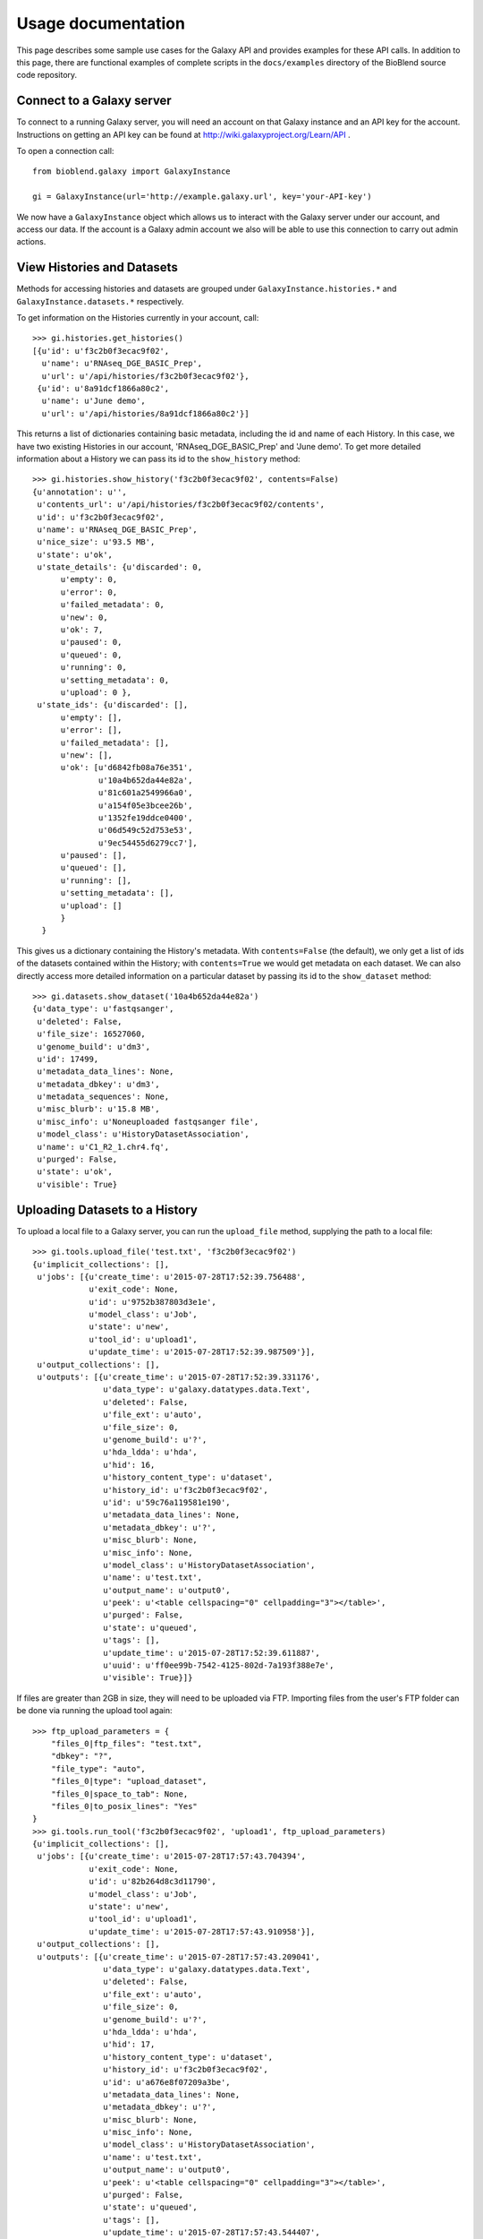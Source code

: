 ===================
Usage documentation
===================

This page describes some sample use cases for the Galaxy API and provides
examples for these API calls.
In addition to this page, there are functional examples of complete scripts in the 
``docs/examples`` directory of the BioBlend source code repository.

Connect to a Galaxy server
~~~~~~~~~~~~~~~~~~~~~~~~~~

To connect to a running Galaxy server, you will need an account on that Galaxy instance and an API key for the account. Instructions on getting an API key can be found at http://wiki.galaxyproject.org/Learn/API .

To open a connection call::

    from bioblend.galaxy import GalaxyInstance
    
    gi = GalaxyInstance(url='http://example.galaxy.url', key='your-API-key')

We now have a ``GalaxyInstance`` object which allows us to interact with the Galaxy server under our account, and access our data. If the account is a Galaxy admin account we also will be able to use this connection to carry out admin actions.

.. _view-histories-and-datasets:
 
View Histories and Datasets
~~~~~~~~~~~~~~~~~~~~~~~~~~~

Methods for accessing histories and datasets are grouped under ``GalaxyInstance.histories.*`` and ``GalaxyInstance.datasets.*`` respectively.

To get information on the Histories currently in your account, call::

    >>> gi.histories.get_histories() 
    [{u'id': u'f3c2b0f3ecac9f02',
      u'name': u'RNAseq_DGE_BASIC_Prep',
      u'url': u'/api/histories/f3c2b0f3ecac9f02'},
     {u'id': u'8a91dcf1866a80c2',
      u'name': u'June demo',
      u'url': u'/api/histories/8a91dcf1866a80c2'}]
    
This returns a list of dictionaries containing basic metadata, including the id and name of each History. In this case, we have two existing Histories in our account, 'RNAseq_DGE_BASIC_Prep' and 'June demo'. To get more detailed information about a History we can pass its id to the ``show_history`` method::

    >>> gi.histories.show_history('f3c2b0f3ecac9f02', contents=False)
    {u'annotation': u'',
     u'contents_url': u'/api/histories/f3c2b0f3ecac9f02/contents',
     u'id': u'f3c2b0f3ecac9f02',
     u'name': u'RNAseq_DGE_BASIC_Prep',
     u'nice_size': u'93.5 MB',
     u'state': u'ok',
     u'state_details': {u'discarded': 0,
          u'empty': 0,
          u'error': 0,
          u'failed_metadata': 0,
          u'new': 0,
          u'ok': 7,
          u'paused': 0,
          u'queued': 0,
          u'running': 0,
          u'setting_metadata': 0,
          u'upload': 0 },
     u'state_ids': {u'discarded': [],
          u'empty': [],
          u'error': [],
          u'failed_metadata': [],
          u'new': [],
          u'ok': [u'd6842fb08a76e351',
                  u'10a4b652da44e82a',
                  u'81c601a2549966a0',
                  u'a154f05e3bcee26b',
                  u'1352fe19ddce0400',
                  u'06d549c52d753e53',
                  u'9ec54455d6279cc7'],
          u'paused': [],
          u'queued': [],
          u'running': [],
          u'setting_metadata': [],
          u'upload': [] 
          } 
      }

.. _example-dataset:

This gives us a dictionary containing the History's metadata. With ``contents=False`` (the default), we only get a list of ids of the datasets contained within the History; with ``contents=True`` we would get metadata on each dataset. We can also directly access more detailed information on a particular dataset by passing its id to the ``show_dataset`` method::

    >>> gi.datasets.show_dataset('10a4b652da44e82a')
    {u'data_type': u'fastqsanger',
     u'deleted': False,
     u'file_size': 16527060,
     u'genome_build': u'dm3',
     u'id': 17499,
     u'metadata_data_lines': None,
     u'metadata_dbkey': u'dm3',
     u'metadata_sequences': None,
     u'misc_blurb': u'15.8 MB',
     u'misc_info': u'Noneuploaded fastqsanger file',
     u'model_class': u'HistoryDatasetAssociation',
     u'name': u'C1_R2_1.chr4.fq',
     u'purged': False,
     u'state': u'ok',
     u'visible': True}    

Uploading Datasets to a History
~~~~~~~~~~~~~~~~~~~~~~~~~~~~~~~

To upload a local file to a Galaxy server, you can run the ``upload_file`` method, supplying the path to a local file::

    >>> gi.tools.upload_file('test.txt', 'f3c2b0f3ecac9f02')
    {u'implicit_collections': [],
     u'jobs': [{u'create_time': u'2015-07-28T17:52:39.756488',
                u'exit_code': None,
                u'id': u'9752b387803d3e1e',
                u'model_class': u'Job',
                u'state': u'new',
                u'tool_id': u'upload1',
                u'update_time': u'2015-07-28T17:52:39.987509'}],
     u'output_collections': [],
     u'outputs': [{u'create_time': u'2015-07-28T17:52:39.331176',
                   u'data_type': u'galaxy.datatypes.data.Text',
                   u'deleted': False,
                   u'file_ext': u'auto',
                   u'file_size': 0,
                   u'genome_build': u'?',
                   u'hda_ldda': u'hda',
                   u'hid': 16,
                   u'history_content_type': u'dataset',
                   u'history_id': u'f3c2b0f3ecac9f02',
                   u'id': u'59c76a119581e190',
                   u'metadata_data_lines': None,
                   u'metadata_dbkey': u'?',
                   u'misc_blurb': None,
                   u'misc_info': None,
                   u'model_class': u'HistoryDatasetAssociation',
                   u'name': u'test.txt',
                   u'output_name': u'output0',
                   u'peek': u'<table cellspacing="0" cellpadding="3"></table>',
                   u'purged': False,
                   u'state': u'queued',
                   u'tags': [],
                   u'update_time': u'2015-07-28T17:52:39.611887',
                   u'uuid': u'ff0ee99b-7542-4125-802d-7a193f388e7e',
                   u'visible': True}]}

If files are greater than 2GB in size, they will need to be uploaded via FTP. Importing files from the user's FTP folder can be done via running the upload tool again::

    >>> ftp_upload_parameters = {
        "files_0|ftp_files": "test.txt",
        "dbkey": "?",
        "file_type": "auto",
        "files_0|type": "upload_dataset",
        "files_0|space_to_tab": None,
        "files_0|to_posix_lines": "Yes"
    }
    >>> gi.tools.run_tool('f3c2b0f3ecac9f02', 'upload1', ftp_upload_parameters)
    {u'implicit_collections': [],
     u'jobs': [{u'create_time': u'2015-07-28T17:57:43.704394',
                u'exit_code': None,
                u'id': u'82b264d8c3d11790',
                u'model_class': u'Job',
                u'state': u'new',
                u'tool_id': u'upload1',
                u'update_time': u'2015-07-28T17:57:43.910958'}],
     u'output_collections': [],
     u'outputs': [{u'create_time': u'2015-07-28T17:57:43.209041',
                   u'data_type': u'galaxy.datatypes.data.Text',
                   u'deleted': False,
                   u'file_ext': u'auto',
                   u'file_size': 0,
                   u'genome_build': u'?',
                   u'hda_ldda': u'hda',
                   u'hid': 17,
                   u'history_content_type': u'dataset',
                   u'history_id': u'f3c2b0f3ecac9f02',
                   u'id': u'a676e8f07209a3be',
                   u'metadata_data_lines': None,
                   u'metadata_dbkey': u'?',
                   u'misc_blurb': None,
                   u'misc_info': None,
                   u'model_class': u'HistoryDatasetAssociation',
                   u'name': u'test.txt',
                   u'output_name': u'output0',
                   u'peek': u'<table cellspacing="0" cellpadding="3"></table>',
                   u'purged': False,
                   u'state': u'queued',
                   u'tags': [],
                   u'update_time': u'2015-07-28T17:57:43.544407',
                   u'uuid': u'2cbe8f0a-4019-47c4-87e2-005ce35b8449',
                   u'visible': True}]}


View Data Libraries
~~~~~~~~~~~~~~~~~~~

Methods for accessing Data Libraries are grouped under ``GalaxyInstance.libraries.*``. Most Data Library methods are available to all users, but as only administrators can create new Data Libraries within Galaxy, the ``create_folder`` and ``create_library`` methods can only be called using an API key belonging to an admin account.

We can view the Data Libraries available to our account using::

    >>> gi.libraries.get_libraries()
    [{u'id': u'8e6f930d00d123ea',
      u'name': u'RNA-seq workshop data',
      u'url': u'/api/libraries/8e6f930d00d123ea'},
     {u'id': u'f740ab636b360a70',
      u'name': u'1000 genomes',
      u'url': u'/api/libraries/f740ab636b360a70'}]

This gives a list of metadata dictionaries with basic information on each library. We can get more information on a particular Data Library by passing its id to the ``show_library`` method::

    >>> gi.libraries.show_library('8e6f930d00d123ea')
    {u'contents_url': u'/api/libraries/8e6f930d00d123ea/contents',
     u'description': u'RNA-Seq workshop data',
     u'name': u'RNA-Seq',
     u'synopsis': u'Data for the RNA-Seq tutorial'}

Upload files to a Data Library
~~~~~~~~~~~~~~~~~~~~~~~~~~~~~~

We can get files into Data Libraries in several ways: by uploading from our local machine, by retrieving from a URL, by passing the new file content directly into the method, or by importing a file from the filesystem on the Galaxy server.

For instance, to upload a file from our machine we might call:

    >>> gi.libraries.upload_file_from_local_path('8e6f930d00d123ea', '/local/path/to/mydata.fastq', file_type='fastqsanger')

Note that we have provided the id of the destination Data Library, and in this case we have specified the type that Galaxy should assign to the new dataset. The default value for ``file_type`` is 'auto', in which case Galaxy will attempt to guess the dataset type. 

View Workflows
~~~~~~~~~~~~~~

Methods for accessing workflows are grouped under ``GalaxyInstance.workflows.*``. 

To get information on the Workflows currently in your account, use::

    >>> gi.workflows.get_workflows()
    [{u'id': u'e8b85ad72aefca86',
      u'name': u"TopHat + cufflinks part 1",
      u'url': u'/api/workflows/e8b85ad72aefca86'},
     {u'id': u'b0631c44aa74526d',
      u'name': u'CuffDiff',
      u'url': u'/api/workflows/b0631c44aa74526d'}]

This returns a list of metadata dictionaries. We can get the details of a particular Workflow, including its steps, by passing its id to the ``show_workflow`` method::

    >>> gi.workflows.show_workflow('e8b85ad72aefca86')
    {u'id': u'e8b85ad72aefca86',
     u'inputs': 
        {u'252': 
           {u'label': u'Input RNA-seq fastq', 
            u'value': u''
            }
         },
     u'name': u"TopHat + cufflinks part 1",
     u'steps': 
        {u'250': 
           {u'id': 250,
            u'input_steps': 
               {u'input1': 
                  {u'source_step': 252,
                   u'step_output': u'output'
                   }
               },
            u'tool_id': u'tophat',
            u'type': u'tool'
            },
         u'251': 
            {u'id': 251,
             u'input_steps': 
                {u'input': 
                   {u'source_step': 250,
                    u'step_output': u'accepted_hits'
                    }
                },
             u'tool_id': u'cufflinks',
             u'type': u'tool'
             },
         u'252': 
            {u'id': 252,
             u'input_steps': {},
             u'tool_id': None,
             u'type': u'data_input'
             }
         },
     u'url': u'/api/workflows/e8b85ad72aefca86'
     }

Export or import a Workflow
~~~~~~~~~~~~~~~~~~~~~~~~~~~

Workflows can be exported from or imported into Galaxy as JSON. This makes it possible to archive Workflows, or to move them between Galaxy instances. 

To export a workflow, we can call::

    >>> workflow_string = gi.workflows.export_workflow_json('e8b85ad72aefca86')

This gives us a (rather long) string with a JSON-encoded representation of the Workflow. We can import this string as a new Workflow with::

    >>> gi.workflows.import_workflow_json(workflow_string)
    {u'id': u'c0bacafdfe211f9a',
     u'name': u'TopHat + cufflinks part 1 (imported from API)',
     u'url': u'/api/workflows/c0bacafdfe211f9a'}
     
This call returns a dictionary containing basic metadata on the new Workflow object. Since in this case we have imported the JSON string into the original Galaxy instance, we now have a duplicate of the original Workflow in our account:

    >>> gi.workflows.get_workflows()
    [{u'id': u'c0bacafdfe211f9a',
      u'name': u'TopHat + cufflinks part 1 (imported from API)',
      u'url': u'/api/workflows/c0bacafdfe211f9a'},
     {u'id': u'e8b85ad72aefca86',
      u'name': u"TopHat + cufflinks part 1",
      u'url': u'/api/workflows/e8b85ad72aefca86'},
     {u'id': u'b0631c44aa74526d',
      u'name': u'CuffDiff',
      u'url': u'/api/workflows/b0631c44aa74526d'}]

Instead of using JSON strings directly, Workflows can be exported to or imported from files on the local disk using the ``export_workflow_to_local_path`` and ``import_workflow_from_local_path`` methods. See the :ref:`API reference <workflows-api>` for details.

.. Note:: If we export a Workflow from one Galaxy instance and import it into another, Galaxy will only run it without modification if it has the same versions of the tool wrappers installed. This is to ensure reproducibility. Otherwise, we will need to manually update the Workflow to use the new tool versions.


Run a Workflow
~~~~~~~~~~~~~~

To run a Workflow, we need to tell Galaxy which datasets to use for which workflow inputs. We can use datasets from Histories or Data Libraries.

Examine the Workflow above. We can see that it takes only one input file. That is:

        >>> wf = gi.workflows.show_workflow('e8b85ad72aefca86')
        >>> wf['inputs']
        {u'252': 
            {u'label': 
                u'Input RNA-seq fastq', 
                u'value': u''
            }
        }
        
There is one input, labelled 'Input RNA-seq fastq'. This input is passed to the Tophat tool and should be a fastq file. We will use the dataset we examined above, under :ref:`view-histories-and-datasets`, which had name 'C1_R2_1.chr4.fq' and id '10a4b652da44e82a'.

To specify the inputs, we build a data map and pass this to the ``run_workflow`` method. This data map is a nested dictionary object which maps inputs to datasets. We call::

    >>> datamap = dict()
    >>> datamap['252'] = { 'src':'hda', 'id':'10a4b652da44e82a' }
    >>> gi.workflows.run_workflow('e8b85ad72aefca86', datamap, history_name='New output history')
    {u'history': u'0a7b7992a7cabaec',
     u'outputs': [u'33be8ad9917d9207',
                  u'fbee1c2dc793c114',
                  u'85866441984f9e28',
                  u'1c51aa78d3742386',
                  u'a68e8770e52d03b4',
                  u'c54baf809e3036ac',
                  u'ba0db8ce6cd1fe8f',
                  u'c019e4cf08b2ac94'
                  ]
    }

In this case the only input id is '252' and the corresponding dataset id is '10a4b652da44e82a'. We have specified the dataset source to be 'hda' (HistoryDatasetAssociation) since the dataset is stored in a History. See the :ref:`API reference <workflows-api>` for allowed dataset specifications. We have also requested that a new History be created and used to store the results of the run, by setting ``history_name='New output history'``.

The ``run_workflow`` call submits all the jobs which need to be run to the Galaxy workflow engine, with the appropriate dependencies so that they will run in order. The call returns immediately, so we can continue to submit new jobs while waiting for this workflow to execute. ``run_workflow`` returns the id of the output History and of the datasets that will be created as a result of this run. Note that these dataset ids are valid immediately, so we can specify these datasets as inputs to new jobs even before the files have been created, and the new jobs will be added to the queue with the appropriate dependencies.

If we view the output History immediately after calling ``run_workflow``, we will see something like::

    >>> gi.histories.show_history('0a7b7992a7cabaec')
    {u'annotation': u'',
     u'contents_url': u'/api/histories/0a7b7992a7cabaec/contents',
     u'id': u'0a7b7992a7cabaec',
     u'name': u'New output history',
     u'nice_size': u'0 bytes',
     u'state': u'queued',
     u'state_details': {u'discarded': 0,
         u'empty': 0,
         u'error': 0,
         u'failed_metadata': 0,
         u'new': 0,
         u'ok': 0,
         u'paused': 0,
         u'queued': 8,
         u'running': 0,
         u'setting_metadata': 0,
         u'upload': 0},
     u'state_ids': {u'discarded': [],
         u'empty': [],
         u'error': [],
         u'failed_metadata': [],
         u'new': [],
         u'ok': [],
         u'paused': [],
         u'queued': [u'33be8ad9917d9207',
                     u'fbee1c2dc793c114',
                     u'85866441984f9e28',
                     u'1c51aa78d3742386',
                     u'a68e8770e52d03b4',
                     u'c54baf809e3036ac',
                     u'ba0db8ce6cd1fe8f',
                     u'c019e4cf08b2ac94'],
         u'running': [],
         u'setting_metadata': [],
         u'upload': []
        }
    }

In this case, because the submitted jobs have not had time to run, the output History contains 8 datasets in the 'queued' state and has a total size of 0 bytes. If we make this call again later we should instead see completed output files.

View Users
~~~~~~~~~~

Methods for managing users are grouped under ``GalaxyInstance.users.*``. User management is only available to Galaxy administrators, that is, the API key used to connect to Galaxy must be that of an admin account.

To get a list of users, call:
    
    >>> gi.users.get_users()
    [{u'email': u'userA@unimelb.edu.au',
      u'id': u'975a9ce09b49502a',
      u'quota_percent': None,
      u'url': u'/api/users/975a9ce09b49502a'},
     {u'email': u'userB@student.unimelb.edu.au',
      u'id': u'0193a95acf427d2c',
      u'quota_percent': None,
      u'url': u'/api/users/0193a95acf427d2c'}]
